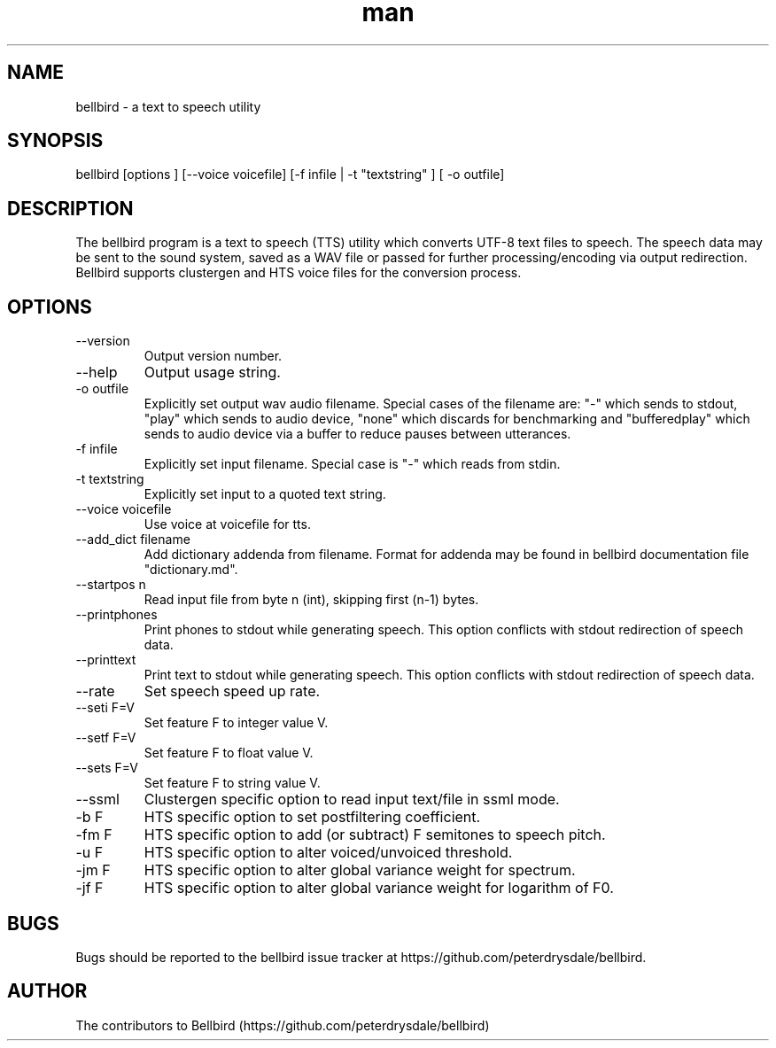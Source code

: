 .\" ManPage for bellbird
.\" Contact https://github.com/peterdrysdale/bellbird
.TH man 1 "28 April 2016" "0.1.7-unstable" "bellbird man page"
.SH NAME
bellbird \- a text to speech utility
.SH SYNOPSIS
bellbird [options ] [--voice voicefile] [-f infile | -t "textstring" ] [ -o outfile]
.SH DESCRIPTION
The bellbird program is a text to speech (TTS) utility which converts UTF-8 text files to
speech. The speech data may be sent to the sound system, saved as a WAV file or passed for further
processing/encoding via output redirection. Bellbird supports clustergen and HTS voice files for
the conversion process.
.SH OPTIONS
.IP --version
Output version number.
.IP --help
Output usage string.
.IP "-o outfile"
Explicitly set output wav audio filename. Special cases of the filename are: "-" which
sends to stdout, \%"play" which sends to audio device, \%"none" which discards for benchmarking and
\%"bufferedplay" which sends to audio device via a buffer to reduce pauses between utterances.
.IP "-f infile"
Explicitly set input filename. Special case is "-" which reads from stdin.
.IP "-t textstring"
Explicitly set input to a quoted text string.
.IP "--voice voicefile"
Use voice at voicefile for tts.
.IP "--add_dict filename"
Add dictionary addenda from filename. Format for addenda may be found in
bellbird documentation file "dictionary.md".
.IP "--startpos n"
Read input file from byte n (int), skipping first \%(n-1) bytes.
.IP --printphones
Print phones to stdout while generating speech. This option conflicts with stdout redirection of speech data.
.IP --printtext
Print text to stdout while generating speech. This option conflicts with stdout redirection of speech data.
.IP --rate
Set speech speed up rate.
.IP "--seti F=V"
Set feature F to integer value V.
.IP "--setf F=V"
Set feature F to float value V.
.IP "--sets F=V"
Set feature F to string value V.
.IP --ssml
Clustergen specific option to read input text/file in ssml mode.
.IP "-b F"
HTS specific option to set postfiltering coefficient.
.IP "-fm F"
HTS specific option to add (or subtract) F semitones to speech pitch.
.IP "-u F"
HTS specific option to alter voiced/unvoiced threshold.
.IP "-jm F"
HTS specific option to alter global variance weight for spectrum.
.IP "-jf F"
HTS specific option to alter global variance weight for logarithm of F0.
.SH BUGS
Bugs should be reported to the bellbird issue tracker at https://github.com/peterdrysdale/bellbird.
.SH AUTHOR
The contributors to Bellbird (https://github.com/peterdrysdale/bellbird)

